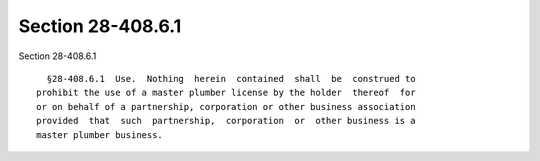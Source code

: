Section 28-408.6.1
==================

Section 28-408.6.1 ::    
        
     
        §28-408.6.1  Use.  Nothing  herein  contained  shall  be  construed to
      prohibit the use of a master plumber license by the holder  thereof  for
      or on behalf of a partnership, corporation or other business association
      provided  that  such  partnership,  corporation  or  other business is a
      master plumber business.
    
    
    
    
    
    
    